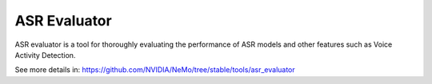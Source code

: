 ASR Evaluator
========================

ASR evaluator is a tool for thoroughly evaluating the performance of ASR models and other features such as Voice Activity Detection.

See more details in: https://github.com/NVIDIA/NeMo/tree/stable/tools/asr_evaluator